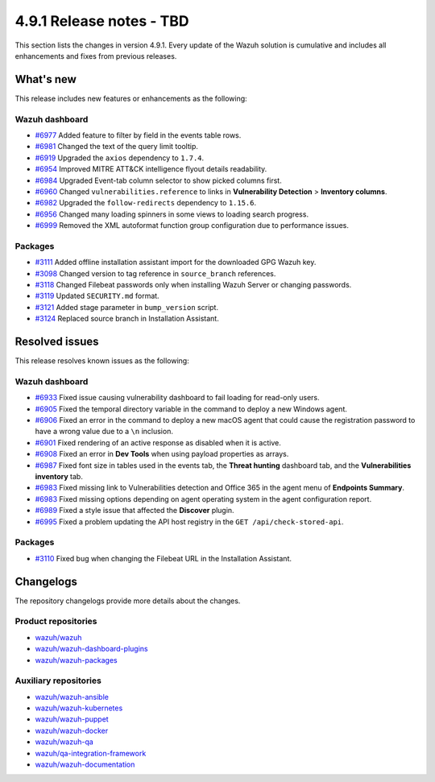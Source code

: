 .. Copyright (C) 2015, Wazuh, Inc.

.. meta::
   :description: Wazuh 4.9.1 has been released. Check out our release notes to discover the changes and additions of this release.

4.9.1 Release notes - TBD
=========================

This section lists the changes in version 4.9.1. Every update of the Wazuh solution is cumulative and includes all enhancements and fixes from previous releases.

What's new
----------

This release includes new features or enhancements as the following:

Wazuh dashboard
^^^^^^^^^^^^^^^

-  `#6977 <https://github.com/wazuh/wazuh-dashboard-plugins/pull/6991>`__ Added feature to filter by field in the events table rows.
-  `#6981 <https://github.com/wazuh/wazuh-dashboard-plugins/pull/6981>`__ Changed the text of the query limit tooltip.
-  `#6919 <https://github.com/wazuh/wazuh-dashboard-plugins/pull/6919>`__ Upgraded the ``axios`` dependency to ``1.7.4``.
-  `#6954 <https://github.com/wazuh/wazuh-dashboard-plugins/pull/6954>`__ Improved MITRE ATT&CK intelligence flyout details readability.
-  `#6984 <https://github.com/wazuh/wazuh-dashboard-plugins/pull/6984>`__ Upgraded Event-tab column selector to show picked columns first.
-  `#6960 <https://github.com/wazuh/wazuh-dashboard-plugins/pull/6960>`__ Changed ``vulnerabilities.reference`` to links in **Vulnerability Detection** > **Inventory columns**.
-  `#6982 <https://github.com/wazuh/wazuh-dashboard-plugins/pull/6982>`__ Upgraded the ``follow-redirects`` dependency to ``1.15.6``.
-  `#6956 <https://github.com/wazuh/wazuh-dashboard-plugins/pull/6956>`__ Changed many loading spinners in some views to loading search progress.
-  `#6999 <https://github.com/wazuh/wazuh-dashboard-plugins/pull/6999>`__ Removed the XML autoformat function group configuration due to performance issues.

Packages
^^^^^^^^

-  `#3111 <https://github.com/wazuh/wazuh-packages/pull/3111>`__ Added offline installation assistant import for the downloaded GPG Wazuh key.
-  `#3098 <https://github.com/wazuh/wazuh-packages/pull/3098>`__ Changed version to tag reference in ``source_branch`` references.
-  `#3118 <https://github.com/wazuh/wazuh-packages/pull/3118>`__ Changed Filebeat passwords only when installing Wazuh Server or changing passwords.
-  `#3119 <https://github.com/wazuh/wazuh-packages/pull/3119>`__ Updated ``SECURITY.md`` format.
-  `#3121 <https://github.com/wazuh/wazuh-packages/pull/3121>`__ Added stage parameter in ``bump_version`` script.
-  `#3124 <https://github.com/wazuh/wazuh-packages/pull/3124>`__ Replaced source branch in Installation Assistant.

Resolved issues
---------------

This release resolves known issues as the following:

Wazuh dashboard
^^^^^^^^^^^^^^^

-  `#6933 <https://github.com/wazuh/wazuh-dashboard-plugins/pull/6993>`__ Fixed issue causing vulnerability dashboard to fail loading for read-only users.
-  `#6905 <https://github.com/wazuh/wazuh-dashboard-plugins/pull/6905>`__ Fixed the temporal directory variable in the command to deploy a new Windows agent.
-  `#6906 <https://github.com/wazuh/wazuh-dashboard-plugins/pull/6906>`__ Fixed an error in the command to deploy a new macOS agent that could cause the registration password to have a wrong value due to a ``\n`` inclusion.
-  `#6901 <https://github.com/wazuh/wazuh-dashboard-plugins/pull/6901>`__ Fixed rendering of an active response as disabled when it is active.
-  `#6908 <https://github.com/wazuh/wazuh-dashboard-plugins/pull/6908>`__ Fixed an error in **Dev Tools** when using payload properties as arrays.
-  `#6987 <https://github.com/wazuh/wazuh-dashboard-plugins/pull/6987>`__ Fixed font size in tables used in the events tab, the **Threat hunting** dashboard tab, and the **Vulnerabilities inventory** tab.
-  `#6983 <https://github.com/wazuh/wazuh-dashboard-plugins/pull/6983>`__ Fixed missing link to Vulnerabilities detection and Office 365 in the agent menu of **Endpoints Summary**.
-  `#6983 <https://github.com/wazuh/wazuh-dashboard-plugins/pull/6983>`__ Fixed missing options depending on agent operating system in the agent configuration report.
-  `#6989 <https://github.com/wazuh/wazuh-dashboard-plugins/pull/6989>`__ Fixed a style issue that affected the **Discover** plugin.
-  `#6995 <https://github.com/wazuh/wazuh-dashboard-plugins/pull/6995>`__ Fixed a problem updating the API host registry in the ``GET /api/check-stored-api``.

Packages
^^^^^^^^

-  `#3110 <https://github.com/wazuh/wazuh-packages/pull/3110>`__ Fixed bug when changing the Filebeat URL in the Installation Assistant.

Changelogs
----------

The repository changelogs provide more details about the changes.

Product repositories
^^^^^^^^^^^^^^^^^^^^

-  `wazuh/wazuh <https://github.com/wazuh/wazuh/blob/v4.9.1/CHANGELOG.md>`__
-  `wazuh/wazuh-dashboard-plugins <https://github.com/wazuh/wazuh-dashboard-plugins/blob/v4.9.1-2.11.0/CHANGELOG.md>`__
-  `wazuh/wazuh-packages <https://github.com/wazuh/wazuh-packages/blob/v4.9.1/CHANGELOG.md>`__

Auxiliary repositories
^^^^^^^^^^^^^^^^^^^^^^^

-  `wazuh/wazuh-ansible <https://github.com/wazuh/wazuh-ansible/blob/v4.9.1/CHANGELOG.md>`__
-  `wazuh/wazuh-kubernetes <https://github.com/wazuh/wazuh-kubernetes/blob/v4.9.1/CHANGELOG.md>`__
-  `wazuh/wazuh-puppet <https://github.com/wazuh/wazuh-puppet/blob/v4.9.1/CHANGELOG.md>`__
-  `wazuh/wazuh-docker <https://github.com/wazuh/wazuh-docker/blob/v4.9.1/CHANGELOG.md>`__

-  `wazuh/wazuh-qa <https://github.com/wazuh/wazuh-qa/blob/v4.9.1/CHANGELOG.md>`__
-  `wazuh/qa-integration-framework <https://github.com/wazuh/qa-integration-framework/blob/v4.9.1/CHANGELOG.md>`__

-  `wazuh/wazuh-documentation <https://github.com/wazuh/wazuh-documentation/blob/v4.9.1/CHANGELOG.md>`__
